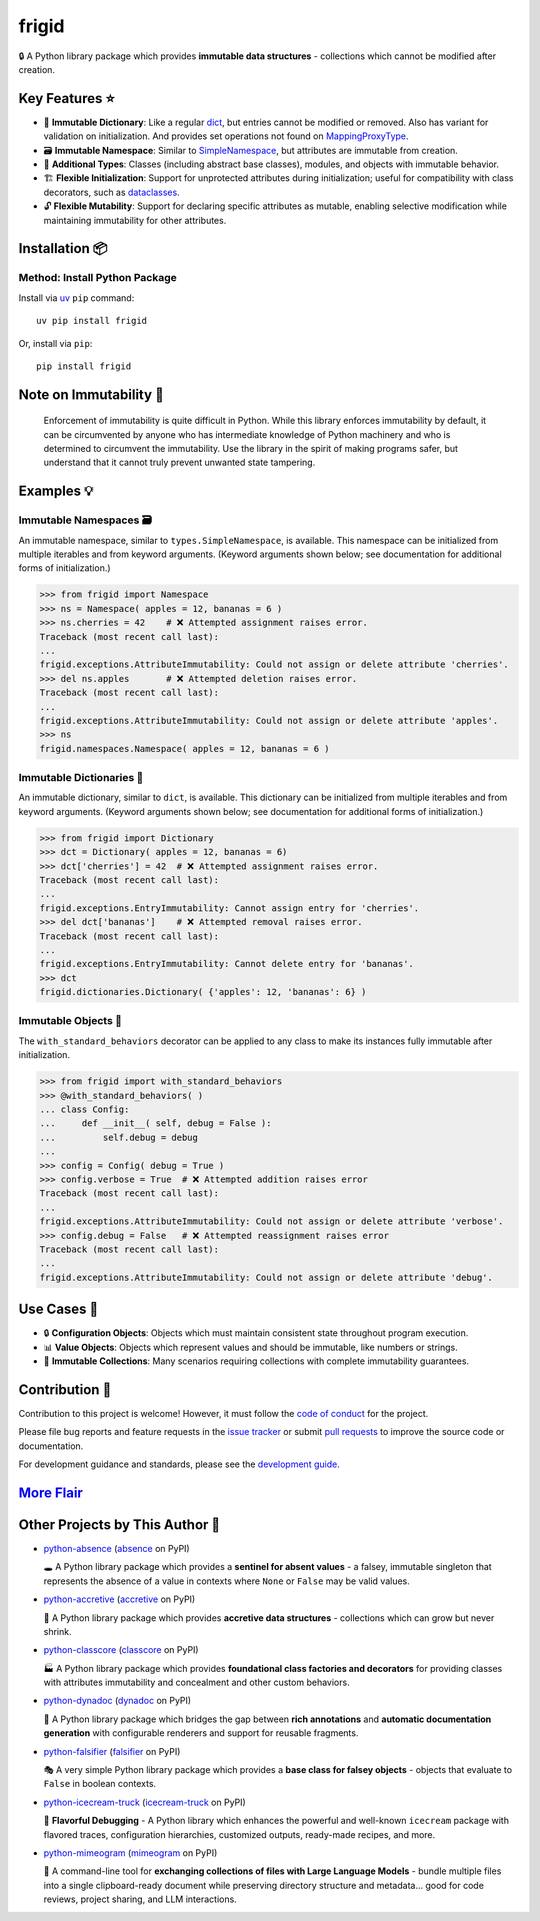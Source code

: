 .. vim: set fileencoding=utf-8:
.. -*- coding: utf-8 -*-
.. +--------------------------------------------------------------------------+
   |                                                                          |
   | Licensed under the Apache License, Version 2.0 (the "License");          |
   | you may not use this file except in compliance with the License.         |
   | You may obtain a copy of the License at                                  |
   |                                                                          |
   |     http://www.apache.org/licenses/LICENSE-2.0                           |
   |                                                                          |
   | Unless required by applicable law or agreed to in writing, software      |
   | distributed under the License is distributed on an "AS IS" BASIS,        |
   | WITHOUT WARRANTIES OR CONDITIONS OF ANY KIND, either express or implied. |
   | See the License for the specific language governing permissions and      |
   | limitations under the License.                                           |
   |                                                                          |
   +--------------------------------------------------------------------------+


*******************************************************************************
                                     frigid
*******************************************************************************

.. image:: https://img.shields.io/pypi/v/frigid
   :alt: Package Version
   :target: https://pypi.org/project/frigid/

.. image:: https://img.shields.io/pypi/status/frigid
   :alt: PyPI - Status
   :target: https://pypi.org/project/frigid/

.. image:: https://github.com/emcd/python-frigid/actions/workflows/tester.yaml/badge.svg?branch=master&event=push
   :alt: Tests Status
   :target: https://github.com/emcd/python-frigid/actions/workflows/tester.yaml

.. image:: https://emcd.github.io/python-frigid/coverage.svg
   :alt: Code Coverage Percentage
   :target: https://github.com/emcd/python-frigid/actions/workflows/tester.yaml

.. image:: https://img.shields.io/github/license/emcd/python-frigid
   :alt: Project License
   :target: https://github.com/emcd/python-frigid/blob/master/LICENSE.txt

.. image:: https://img.shields.io/pypi/pyversions/frigid
   :alt: Python Versions
   :target: https://pypi.org/project/frigid/


🔒 A Python library package which provides **immutable data structures** -
collections which cannot be modified after creation.


Key Features ⭐
===============================================================================

* 📖 **Immutable Dictionary**: Like a regular `dict
  <https://docs.python.org/3/library/stdtypes.html#dict>`_, but entries cannot
  be modified or removed. Also has variant for validation on initialization.
  And provides set operations not found on `MappingProxyType
  <https://docs.python.org/3/library/types.html#types.MappingProxyType>`_.
* 🗃️ **Immutable Namespace**: Similar to `SimpleNamespace
  <https://docs.python.org/3/library/types.html#types.SimpleNamespace>`_, but
  attributes are immutable from creation.
* 🧱 **Additional Types**: Classes (including abstract base classes), modules,
  and objects with immutable behavior.
* 🏗️ **Flexible Initialization**: Support for unprotected attributes during
  initialization; useful for compatibility with class decorators, such as
  `dataclasses
  <https://docs.python.org/3/library/dataclasses.html#dataclasses.dataclass>`_.
* 🔓 **Flexible Mutability**: Support for declaring specific attributes as
  mutable, enabling selective modification while maintaining immutability for
  other attributes.


Installation 📦
===============================================================================

Method: Install Python Package
-------------------------------------------------------------------------------

Install via `uv <https://github.com/astral-sh/uv/blob/main/README.md>`_ ``pip``
command:

::

    uv pip install frigid

Or, install via ``pip``:

::

    pip install frigid


Note on Immutability 📢
===============================================================================

   Enforcement of immutability is quite difficult in Python. While this library
   enforces immutability by default, it can be circumvented by anyone who has
   intermediate knowledge of Python machinery and who is determined to
   circumvent the immutability. Use the library in the spirit of making
   programs safer, but understand that it cannot truly prevent unwanted state
   tampering.


Examples 💡
===============================================================================


Immutable Namespaces 🗃️
-------------------------------------------------------------------------------

An immutable namespace, similar to ``types.SimpleNamespace``, is available.
This namespace can be initialized from multiple iterables and from keyword
arguments. (Keyword arguments shown below; see documentation for additional
forms of initialization.)

>>> from frigid import Namespace
>>> ns = Namespace( apples = 12, bananas = 6 )
>>> ns.cherries = 42    # ❌ Attempted assignment raises error.
Traceback (most recent call last):
...
frigid.exceptions.AttributeImmutability: Could not assign or delete attribute 'cherries'.
>>> del ns.apples       # ❌ Attempted deletion raises error.
Traceback (most recent call last):
...
frigid.exceptions.AttributeImmutability: Could not assign or delete attribute 'apples'.
>>> ns
frigid.namespaces.Namespace( apples = 12, bananas = 6 )


Immutable Dictionaries 📖
-------------------------------------------------------------------------------

An immutable dictionary, similar to ``dict``, is available. This dictionary can
be initialized from multiple iterables and from keyword arguments. (Keyword
arguments shown below; see documentation for additional forms of
initialization.)

>>> from frigid import Dictionary
>>> dct = Dictionary( apples = 12, bananas = 6)
>>> dct['cherries'] = 42  # ❌ Attempted assignment raises error.
Traceback (most recent call last):
...
frigid.exceptions.EntryImmutability: Cannot assign entry for 'cherries'.
>>> del dct['bananas']    # ❌ Attempted removal raises error.
Traceback (most recent call last):
...
frigid.exceptions.EntryImmutability: Cannot delete entry for 'bananas'.
>>> dct
frigid.dictionaries.Dictionary( {'apples': 12, 'bananas': 6} )


Immutable Objects 🧱
-------------------------------------------------------------------------------

The ``with_standard_behaviors`` decorator can be applied to any class to make
its instances fully immutable after initialization.

>>> from frigid import with_standard_behaviors
>>> @with_standard_behaviors( )
... class Config:
...     def __init__( self, debug = False ):
...         self.debug = debug
...
>>> config = Config( debug = True )
>>> config.verbose = True  # ❌ Attempted addition raises error
Traceback (most recent call last):
...
frigid.exceptions.AttributeImmutability: Could not assign or delete attribute 'verbose'.
>>> config.debug = False   # ❌ Attempted reassignment raises error
Traceback (most recent call last):
...
frigid.exceptions.AttributeImmutability: Could not assign or delete attribute 'debug'.


Use Cases 🎯
===============================================================================

* 🔒 **Configuration Objects**: Objects which must maintain consistent state
  throughout program execution.
* 📊 **Value Objects**: Objects which represent values and should be immutable,
  like numbers or strings.
* 🧱 **Immutable Collections**: Many scenarios requiring collections with
  complete immutability guarantees.


Contribution 🤝
===============================================================================

Contribution to this project is welcome! However, it must follow the `code of
conduct
<https://emcd.github.io/python-project-common/stable/sphinx-html/common/conduct.html>`_
for the project.

Please file bug reports and feature requests in the `issue tracker
<https://github.com/emcd/python-frigid/issues>`_ or submit `pull
requests <https://github.com/emcd/python-frigid/pulls>`_ to
improve the source code or documentation.

For development guidance and standards, please see the `development guide
<https://emcd.github.io/python-frigid/stable/sphinx-html/contribution.html#development>`_.


`More Flair <https://www.imdb.com/title/tt0151804/characters/nm0431918>`_
===============================================================================

.. image:: https://img.shields.io/github/last-commit/emcd/python-frigid
   :alt: GitHub last commit
   :target: https://github.com/emcd/python-frigid

.. image:: https://img.shields.io/endpoint?url=https://raw.githubusercontent.com/copier-org/copier/master/img/badge/badge-grayscale-inverted-border-orange.json
   :alt: Copier
   :target: https://github.com/copier-org/copier

.. image:: https://img.shields.io/badge/%F0%9F%A5%9A-Hatch-4051b5.svg
   :alt: Hatch
   :target: https://github.com/pypa/hatch

.. image:: https://img.shields.io/badge/pre--commit-enabled-brightgreen?logo=pre-commit
   :alt: pre-commit
   :target: https://github.com/pre-commit/pre-commit

.. image:: https://microsoft.github.io/pyright/img/pyright_badge.svg
   :alt: Pyright
   :target: https://microsoft.github.io/pyright

.. image:: https://img.shields.io/endpoint?url=https://raw.githubusercontent.com/astral-sh/ruff/main/assets/badge/v2.json
   :alt: Ruff
   :target: https://github.com/astral-sh/ruff

.. image:: https://img.shields.io/pypi/implementation/frigid
   :alt: PyPI - Implementation
   :target: https://pypi.org/project/frigid/

.. image:: https://img.shields.io/pypi/wheel/frigid
   :alt: PyPI - Wheel
   :target: https://pypi.org/project/frigid/


Other Projects by This Author 🌟
===============================================================================


* `python-absence <https://github.com/emcd/python-absence>`_ (`absence <https://pypi.org/project/absence/>`_ on PyPI)

  🕳️ A Python library package which provides a **sentinel for absent values** - a falsey, immutable singleton that represents the absence of a value in contexts where ``None`` or ``False`` may be valid values.
* `python-accretive <https://github.com/emcd/python-accretive>`_ (`accretive <https://pypi.org/project/accretive/>`_ on PyPI)

  🌌 A Python library package which provides **accretive data structures** - collections which can grow but never shrink.
* `python-classcore <https://github.com/emcd/python-classcore>`_ (`classcore <https://pypi.org/project/classcore/>`_ on PyPI)

  🏭 A Python library package which provides **foundational class factories and decorators** for providing classes with attributes immutability and concealment and other custom behaviors.
* `python-dynadoc <https://github.com/emcd/python-dynadoc>`_ (`dynadoc <https://pypi.org/project/dynadoc/>`_ on PyPI)

  📝 A Python library package which bridges the gap between **rich annotations** and **automatic documentation generation** with configurable renderers and support for reusable fragments.
* `python-falsifier <https://github.com/emcd/python-falsifier>`_ (`falsifier <https://pypi.org/project/falsifier/>`_ on PyPI)

  🎭 A very simple Python library package which provides a **base class for falsey objects** - objects that evaluate to ``False`` in boolean contexts.
* `python-icecream-truck <https://github.com/emcd/python-icecream-truck>`_ (`icecream-truck <https://pypi.org/project/icecream-truck/>`_ on PyPI)

  🍦 **Flavorful Debugging** - A Python library which enhances the powerful and well-known ``icecream`` package with flavored traces, configuration hierarchies, customized outputs, ready-made recipes, and more.
* `python-mimeogram <https://github.com/emcd/python-mimeogram>`_ (`mimeogram <https://pypi.org/project/mimeogram/>`_ on PyPI)

  📨 A command-line tool for **exchanging collections of files with Large Language Models** - bundle multiple files into a single clipboard-ready document while preserving directory structure and metadata... good for code reviews, project sharing, and LLM interactions.
